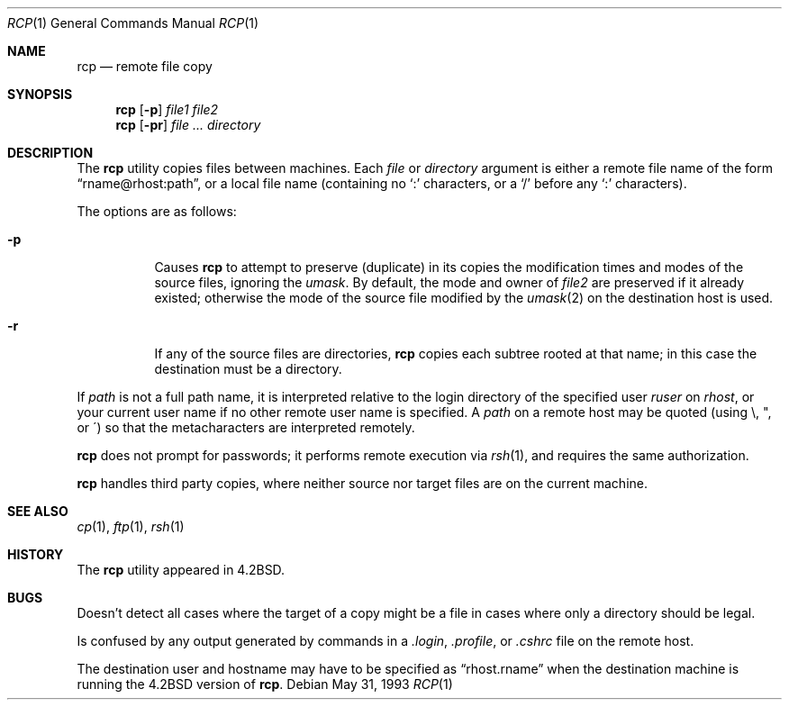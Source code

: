 .\"	$OpenBSD: src/bin/rcp/rcp.1,v 1.16 2003/07/25 09:52:48 jmc Exp $
.\"	$NetBSD: rcp.1,v 1.6 1995/07/25 19:37:25 jtc Exp $
.\"
.\" Copyright (c) 1983, 1990, 1993
.\"	The Regents of the University of California.  All rights reserved.
.\"
.\" Redistribution and use in source and binary forms, with or without
.\" modification, are permitted provided that the following conditions
.\" are met:
.\" 1. Redistributions of source code must retain the above copyright
.\"    notice, this list of conditions and the following disclaimer.
.\" 2. Redistributions in binary form must reproduce the above copyright
.\"    notice, this list of conditions and the following disclaimer in the
.\"    documentation and/or other materials provided with the distribution.
.\" 3. Neither the name of the University nor the names of its contributors
.\"    may be used to endorse or promote products derived from this software
.\"    without specific prior written permission.
.\"
.\" THIS SOFTWARE IS PROVIDED BY THE REGENTS AND CONTRIBUTORS ``AS IS'' AND
.\" ANY EXPRESS OR IMPLIED WARRANTIES, INCLUDING, BUT NOT LIMITED TO, THE
.\" IMPLIED WARRANTIES OF MERCHANTABILITY AND FITNESS FOR A PARTICULAR PURPOSE
.\" ARE DISCLAIMED.  IN NO EVENT SHALL THE REGENTS OR CONTRIBUTORS BE LIABLE
.\" FOR ANY DIRECT, INDIRECT, INCIDENTAL, SPECIAL, EXEMPLARY, OR CONSEQUENTIAL
.\" DAMAGES (INCLUDING, BUT NOT LIMITED TO, PROCUREMENT OF SUBSTITUTE GOODS
.\" OR SERVICES; LOSS OF USE, DATA, OR PROFITS; OR BUSINESS INTERRUPTION)
.\" HOWEVER CAUSED AND ON ANY THEORY OF LIABILITY, WHETHER IN CONTRACT, STRICT
.\" LIABILITY, OR TORT (INCLUDING NEGLIGENCE OR OTHERWISE) ARISING IN ANY WAY
.\" OUT OF THE USE OF THIS SOFTWARE, EVEN IF ADVISED OF THE POSSIBILITY OF
.\" SUCH DAMAGE.
.\"
.\"	@(#)rcp.1	8.1 (Berkeley) 5/31/93
.\"
.Dd May 31, 1993
.Dt RCP 1
.Os
.Sh NAME
.Nm rcp
.Nd remote file copy
.Sh SYNOPSIS
.Nm rcp
.Op Fl p
.Ar file1 file2
.Nm rcp
.Op Fl pr
.Ar file ...
.Ar directory
.Sh DESCRIPTION
The
.Nm
utility copies files between machines.
Each
.Ar file
or
.Ar directory
argument is either a remote file name of the
form
.Dq rname@rhost:path ,
or a local file name (containing no
.Ql \&:
characters,
or a
.Ql /
before any
.Br
.Ql \&:
characters).
.Pp
The options are as follows:
.Bl -tag -width Ds
.It Fl p
Causes
.Nm
to attempt to preserve (duplicate) in its copies the modification
times and modes of the source files, ignoring the
.Ar umask .
By default, the mode and owner of
.Ar file2
are preserved if it already existed; otherwise the mode of the source file
modified by the
.Xr umask 2
on the destination host is used.
.It Fl r
If any of the source files are directories,
.Nm
copies each subtree rooted at that name; in this case
the destination must be a directory.
.El
.Pp
If
.Ar path
is not a full path name, it is interpreted relative to
the login directory of the specified user
.Ar ruser
on
.Ar rhost ,
or your current user name if no other remote user name is specified.
A
.Ar path
on a remote host may be quoted (using \e, ", or \(aa)
so that the metacharacters are interpreted remotely.
.Pp
.Nm
does not prompt for passwords; it performs remote execution
via
.Xr rsh 1 ,
and requires the same authorization.
.Pp
.Nm
handles third party copies, where neither source nor target files
are on the current machine.
.Sh SEE ALSO
.Xr cp 1 ,
.Xr ftp 1 ,
.Xr rsh 1
.Sh HISTORY
The
.Nm
utility appeared in
.Bx 4.2 .
.Sh BUGS
Doesn't detect all cases where the target of a copy might
be a file in cases where only a directory should be legal.
.Pp
Is confused by any output generated by commands in a
.Pa \&.login ,
.Pa \&.profile ,
or
.Pa \&.cshrc
file on the remote host.
.Pp
The destination user and hostname may have to be specified as
.Dq rhost.rname
when the destination machine is running the
.Bx 4.2
version of
.Nm rcp .
